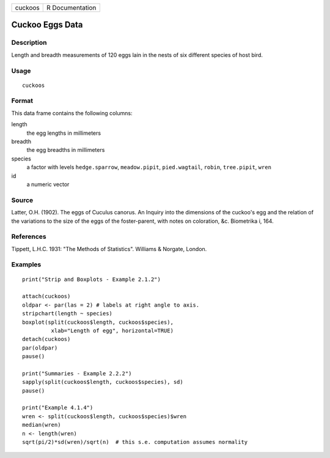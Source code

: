 +---------+-----------------+
| cuckoos | R Documentation |
+---------+-----------------+

Cuckoo Eggs Data
----------------

Description
~~~~~~~~~~~

Length and breadth measurements of 120 eggs lain in the nests of six
different species of host bird.

Usage
~~~~~

::

    cuckoos

Format
~~~~~~

This data frame contains the following columns:

length
    the egg lengths in millimeters

breadth
    the egg breadths in millimeters

species
    a factor with levels ``hedge.sparrow``, ``meadow.pipit``,
    ``pied.wagtail``, ``robin``, ``tree.pipit``, ``wren``

id
    a numeric vector

Source
~~~~~~

Latter, O.H. (1902). The eggs of Cuculus canorus. An Inquiry into the
dimensions of the cuckoo's egg and the relation of the variations to the
size of the eggs of the foster-parent, with notes on coloration, &c.
Biometrika i, 164.

References
~~~~~~~~~~

Tippett, L.H.C. 1931: "The Methods of Statistics". Williams & Norgate,
London.

Examples
~~~~~~~~

::

     
    print("Strip and Boxplots - Example 2.1.2")

    attach(cuckoos)
    oldpar <- par(las = 2) # labels at right angle to axis.
    stripchart(length ~ species) 
    boxplot(split(cuckoos$length, cuckoos$species),
             xlab="Length of egg", horizontal=TRUE)
    detach(cuckoos)
    par(oldpar)
    pause()

    print("Summaries - Example 2.2.2")
    sapply(split(cuckoos$length, cuckoos$species), sd)
    pause()

    print("Example 4.1.4")
    wren <- split(cuckoos$length, cuckoos$species)$wren
    median(wren)
    n <- length(wren)
    sqrt(pi/2)*sd(wren)/sqrt(n)  # this s.e. computation assumes normality
